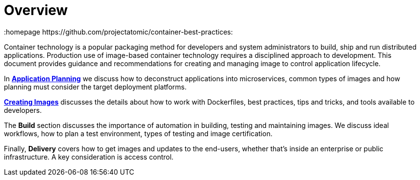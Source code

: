 // vim: set syntax=asciidoc:
[[Overview]]
= Overview
:data-uri:
:icons:
:homepage https://github.com/projectatomic/container-best-practices:

Container technology is a popular packaging method for developers and system administrators to build, ship and run distributed applications. Production use of image-based container technology requires a disciplined approach to development. This document provides guidance and recommendations for creating and managing image to control application lifecycle.

In link:#planning[*Application Planning*] we discuss how to deconstruct applications into microservices, common types of images and how planning must consider the target deployment platforms.

link:#general_guidelines[*Creating Images*] discusses the details about how to work with Dockerfiles, best practices, tips and tricks, and tools available to developers.

The *Build* section discusses the importance of automation in building, testing and maintaining images. We discuss ideal workflows, how to plan a test environment, types of testing and image certification.

Finally, *Delivery* covers how to get images and updates to the end-users, whether that's inside an enterprise or public infrastructure. A key consideration is access control.

